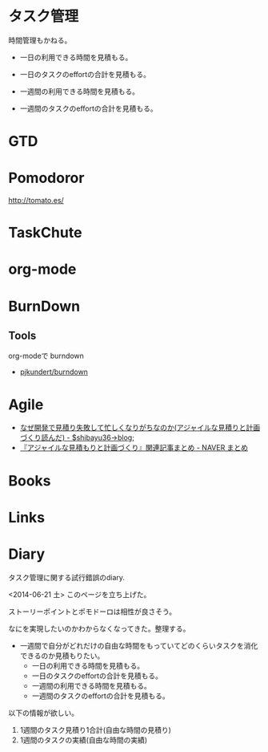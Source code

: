 #+OPTIONS: toc:nil
* タスク管理
時間管理もかねる。

 - 一日の利用できる時間を見積もる。
 - 一日のタスクのeffortの合計を見積もる。

 - 一週間の利用できる時間を見積もる。
 - 一週間のタスクのeffortの合計を見積もる。

* GTD
* Pomodoror
  http://tomato.es/

* TaskChute

* org-mode
* BurnDown
** Tools
org-modeで burndown
- [[https://github.com/pjkundert/burndown][pjkundert/burndown]]

* Agile

- [[http://shibayu36.hatenablog.com/entry/2014/03/25/090923][なぜ開発で見積り失敗して忙しくなりがちなのか(アジャイルな見積りと計画づくり読んだ) - $shibayu36->blog;]]
- [[http://matome.naver.jp/odai/2139065045439351601][『アジャイルな見積もりと計画づくり』関連記事まとめ - NAVER まとめ]]

* Books
* Links

* Diary
タスク管理に関する試行錯誤のdiary.

<2014-06-21 土> 
このページを立ち上げた。

ストーリーポイントとポモドーロは相性が良さそう。

なにを実現したいのかわからなくなってきた。整理する。

- 一週間で自分がどれだけの自由な時間をもっていてどのくらいタスクを消化できるのか見積もりたい。
  - 一日の利用できる時間を見積もる。
  - 一日のタスクのeffortの合計を見積もる。
  - 一週間の利用できる時間を見積もる。
  - 一週間のタスクのeffortの合計を見積もる。

以下の情報が欲しい。

1. 1週間のタスク見積り1合計(自由な時間の見積り)
2. 1週間のタスクの実績(自由な時間の実績)
